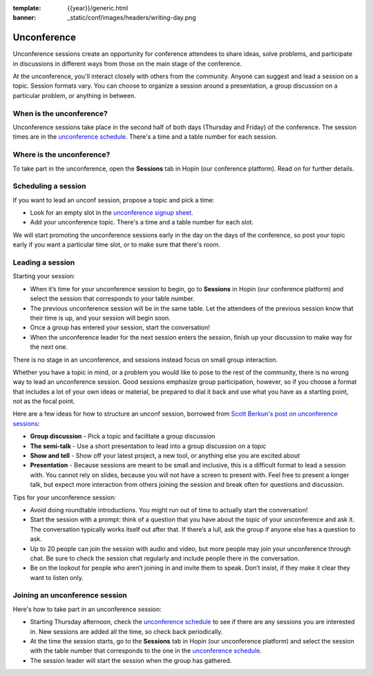 :template: {{year}}/generic.html
:banner: _static/conf/images/headers/writing-day.png

Unconference
============

Unconference sessions create an opportunity for conference attendees to share ideas, solve problems, and participate in discussions in different ways from those on the main stage of the conference.

At the unconference, you'll interact closely with others from the community.
Anyone can suggest and lead a session on a topic. Session formats vary. You can choose to organize a session around a presentation, a group discussion on a particular problem, or anything in between.

When is the unconference?
-------------------------

Unconference sessions take place in the second half of both days (Thursday and Friday) of the conference. The session times are in the `unconference schedule <http://tiny.cc/wtd-au-india-schedule2020>`__. There's a time and a table number for each session.

Where is the unconference?
--------------------------

To take part in the unconference, open the **Sessions** tab in Hopin (our conference platform). Read on for further details.

Scheduling a session
--------------------

If you want to lead an unconf session, propose a topic and pick a time:

- Look for an empty slot in the `unconference signup sheet <http://tiny.cc/wtd-au-india-schedule2020>`__. 
- Add your unconference topic. There's a time and a table number for each slot.

We will start promoting the unconference sessions early in the day on the days of the conference, so post your topic early if you want a particular time slot, or to make sure that there's room.

Leading a session
-----------------

Starting your session:

- When it’s time for your unconference session to begin, go to **Sessions** in Hopin (our conference platform) and select the session that corresponds to your table number.
- The previous unconference session will be in the same table. Let the attendees of the previous session know that their time is up, and your session will begin soon.
- Once a group has entered your session, start the conversation!
- When the unconference leader for the next session enters the session, finish up your discussion to make way for the next one.

There is no stage in an unconference, and sessions instead focus on small group interaction.

Whether you have a topic in mind, or a problem you would like to pose to the rest of the community, there is no wrong way to lead an unconference session. Good sessions emphasize group participation, however, so if you choose a format that includes a lot of your own ideas or material, be prepared to dial it back and use what you have as a starting point, not as the focal point.

Here are a few ideas for how to structure an unconf session, borrowed from `Scott Berkun's post on unconference sessions <http://scottberkun.com/2006/how-to-run-a-great-unconference-session/>`__:

-  **Group discussion** - Pick a topic and facilitate a group discussion
-  **The semi-talk** - Use a short presentation to lead into a group discussion on a topic
-  **Show and tell** - Show off your latest project, a new tool, or anything else you are excited about
-  **Presentation** - Because sessions are meant to be small and inclusive, this is a difficult format to lead a session with. You cannot rely on slides, because you will not have a screen to present with. Feel free to present a longer talk, but expect more interaction from others joining the session and break often for questions and discussion.

Tips for your unconference session:

- Avoid doing roundtable introductions. You might run out of time to actually start the conversation!
- Start the session with a prompt: think of a question that you have about the topic of your unconference and ask it. The conversation typically works itself out after that. If there’s a lull, ask the group if anyone else has a question to ask.
- Up to 20 people can join the session with audio and video, but more people may join your unconference through chat. Be sure to check the session chat regularly and include people there in the conversation.
- Be on the lookout for people who aren’t joining in and invite them to speak. Don’t insist, if they make it clear they want to listen only.

Joining an unconference session
-------------------------------

Here's how to take part in an unconference session:

- Starting Thursday afternoon, check the `unconference schedule <http://tiny.cc/wtd-au-india-schedule2020>`__ to see if there are any sessions you are interested in. New sessions are added all the time, so check back periodically.
- At the time the session starts, go to the **Sessions** tab in Hopin (our unconference platform) and select the session with the table number that corresponds to the one in the `unconference schedule <http://tiny.cc/wtd-au-india-schedule2020>`__.
- The session leader will start the session when the group has gathered.

